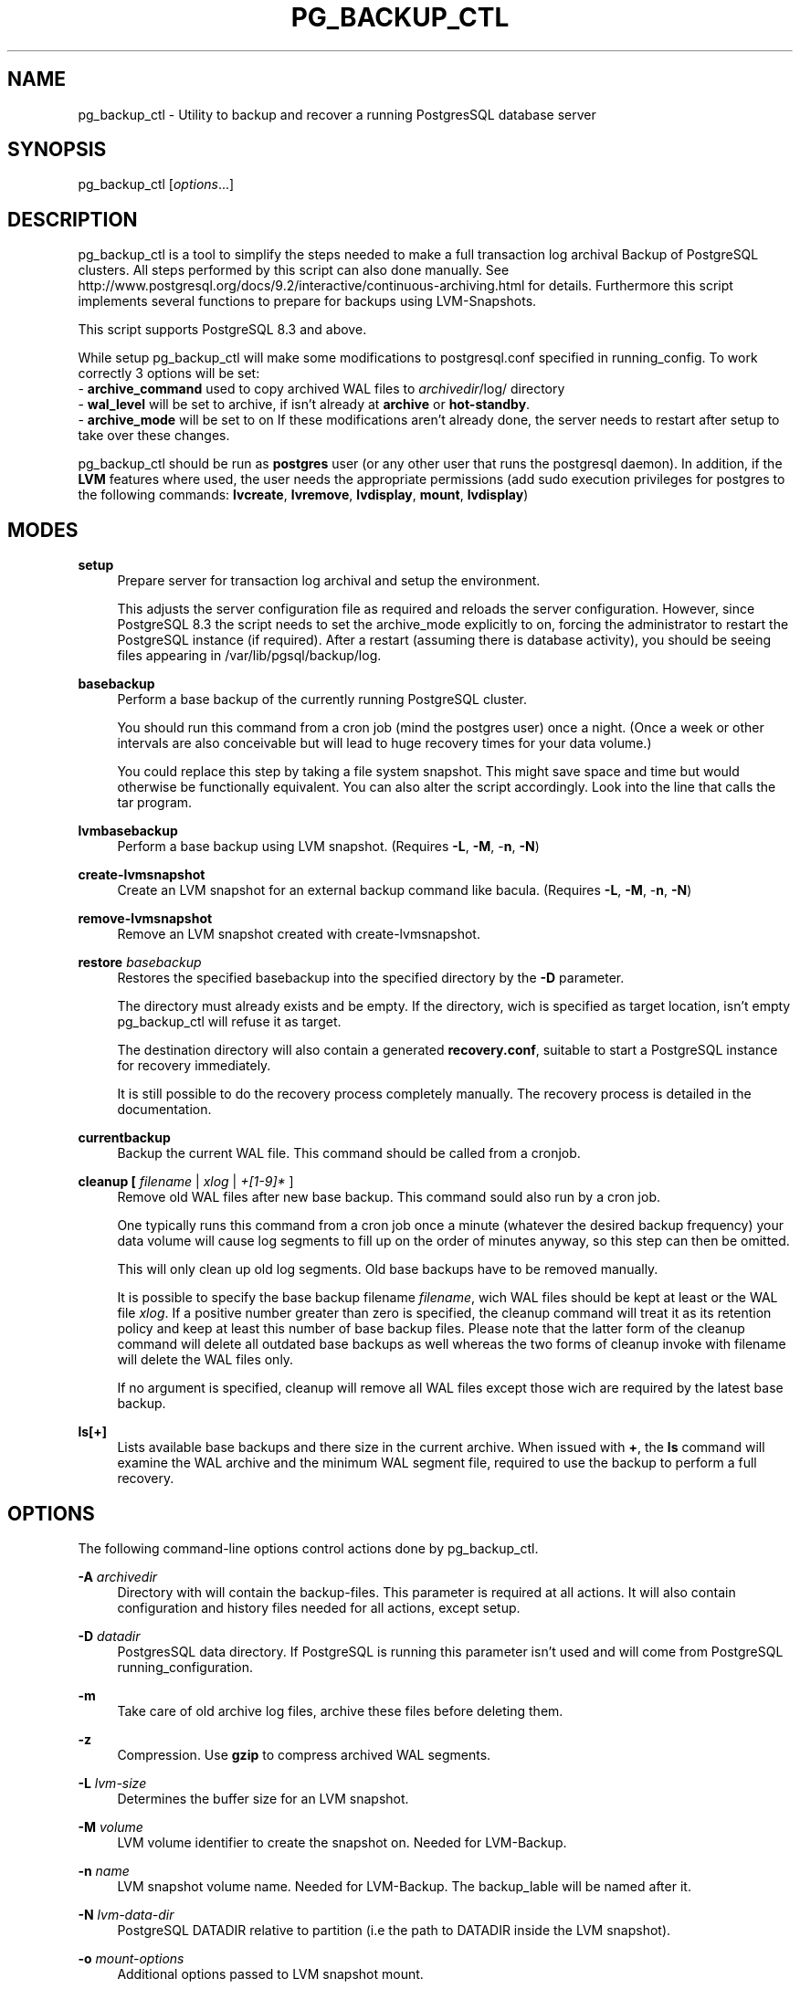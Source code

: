 .TH PG_BACKUP_CTL "1" "2013-03-14" "PostgreSQL Tools" "pg_backup_ctl"
.SH NAME
pg_backup_ctl \- Utility to backup and recover a running PostgresSQL database server

.SH SYNOPSIS
pg_backup_ctl [\fIoptions\fR...]

.SH DESCRIPTION
pg_backup_ctl is a tool to simplify the steps needed to make a full transaction log archival Backup of PostgreSQL clusters. All steps performed by this script can also done manually. See http://www.postgresql.org/docs/9.2/interactive/continuous-archiving.html for details. Furthermore this script implements several functions to prepare for backups using LVM-Snapshots.

This script supports PostgreSQL 8.3 and above.

While setup pg_backup_ctl will make some modifications to postgresql.conf specified in running_config. To work correctly 3 options will be set: 
    - \fBarchive_command\fR used to copy archived WAL files to \fIarchivedir\fR/log/ directory
    - \fBwal_level\fR will be set to archive, if isn't already at \fBarchive\fR or \fBhot-standby\fR.
    - \fBarchive_mode\fR will be set to on
If these modifications aren't already done, the server needs to restart after setup to take over these changes.

pg_backup_ctl should be run as \fBpostgres\fR user (or any other user that runs the postgresql daemon). In addition, if the \fBLVM\fR features where used, the user needs the appropriate permissions (add sudo execution privileges for postgres to the following commands: \fBlvcreate\fR, \fBlvremove\fR, \fBlvdisplay\fR, \fBmount\fR, \fBlvdisplay\fR)

.SH MODES
\fBsetup\fR
.RS 4
Prepare server for transaction log archival and setup the environment.

This adjusts the server configuration file as required and reloads the
server configuration.  However, since PostgreSQL 8.3 the script needs to set
the archive_mode explicitly to on, forcing the administrator to restart the
PostgreSQL instance (if required). After a restart (assuming there is database
activity), you should be seeing files appearing in
/var/lib/pgsql/backup/log.
.RE

\fBbasebackup\fR
.RS 4
Perform a base backup of the currently running PostgreSQL cluster.

You should run this command from a cron job (mind the postgres user)
once a night.  (Once a week or other intervals are also conceivable
but will lead to huge recovery times for your data volume.)

You could replace this step by taking a file system snapshot.  This
might save space and time but would otherwise be functionally
equivalent.  You can also alter the script accordingly.  Look into the
line that calls the tar program.
.RE

\fBlvmbasebackup\fR
.RS 4
Perform a base backup using LVM snapshot.
(Requires \fB-L\fR, \fB-M\fR, -\fBn\fR, \fB-N\fR)
.RE

\fBcreate-lvmsnapshot\fR
.RS 4
Create an LVM snapshot for an external backup command like bacula.
(Requires \fB-L\fR, \fB-M\fR, -\fBn\fR, \fB-N\fR)
.RE

\fBremove-lvmsnapshot\fR
.RS 4
Remove an LVM snapshot created with create-lvmsnapshot.
.RE

\fBrestore\fR \fIbasebackup\fR
.RS 4
Restores the specified basebackup into the specified directory by the \fB-D\fR parameter.

The directory must already exists and be empty. If the directory, wich is specified as target location, isn't empty pg_backup_ctl will refuse it as target.

The destination directory will also contain a generated \fBrecovery.conf\fR, suitable to start a PostgreSQL instance for recovery immediately.

It is still possible to do the recovery process completely manually. The recovery process is detailed in the documentation.
.RE

\fBcurrentbackup\fR
.RS 4
Backup the current WAL file. This command should be called from a cronjob.
.RE

\fBcleanup [ \fIfilename\fR | \fIxlog\fR | \fI+[1-9]*\fR ]
.RS 4
Remove old WAL files after new base backup. This command sould also run by a cron job.

One typically runs this command from a cron job once a minute (whatever the desired backup frequency) your data volume will cause log segments to fill up on the order of minutes anyway, so this step can then be omitted.

This will only clean up old log segments.  Old base backups have to be
removed manually.

It is possible to specify the base backup filename \fIfilename\fR, wich WAL files should be kept at least or the WAL file \fIxlog\fR. If a positive number greater than zero is specified, the cleanup command will treat it as its retention policy and keep at least this number of base backup files. Please note that the latter form of the cleanup command will delete all outdated base backups as well whereas the two forms of cleanup invoke with filename will delete the WAL files only.

If no argument is specified, cleanup will remove all WAL files except those wich are required by the latest base backup.
.RE

\fBls[+]\fR
.RS 4
Lists available base backups and there size in the current archive. When issued with \fB+\fR, the \fBls\fR command will examine the WAL archive and the minimum WAL segment file, required to use the backup to perform a full recovery.
.RE


.SH OPTIONS
The following command-line options control actions done by pg_backup_ctl.

\fB-A\fR \fIarchivedir\fR
.RS 4
Directory with will contain the backup-files. This parameter is required at all actions. It will also contain configuration and history files needed for all actions, except setup.

.RE
\fB-D\fR \fIdatadir\fR
.RS 4
PostgresSQL data directory. If PostgreSQL is running this parameter isn't used and will come from PostgreSQL running_configuration.

.RE
\fB-m\fR
.RS 4
Take care of old archive log files, archive these files before deleting them.

.RE
\fB-z\fR
.RS 4
Compression. Use \fBgzip\fR to compress archived WAL segments.

.RE
\fB-L\fR \fIlvm-size\fR
.RS 4
Determines the buffer size for an LVM snapshot.

.RE
\fB-M\fR \fIvolume\fR
.RS 4
LVM volume identifier to create the snapshot on. Needed for LVM-Backup.

.RE
\fB-n\fR \fIname\fR
.RS 4
LVM snapshot volume name. Needed for LVM-Backup. The backup_lable will be named after it.

.RE
\fB-N\fR \fIlvm-data-dir\fR
.RS 4
PostgreSQL DATADIR relative to partition (i.e the path to DATADIR inside the LVM snapshot).

.RE
\fB-o\fR \fImount-options\fR
.RS 4
Additional options passed to LVM snapshot mount.

.RE
\fB-h\fR \fIhostname\fR
.RS 4
Server hostname that running PostgreSQL.
Specifies the host name of the machine on which the server is running. If the value begins with a slash, it is used as the directory for the Unix domain socket. (See \fBpgsql\fR(1) for details)

.RE
\fB-p\fR \fIport\fR
.RS 4
Specifies the TCP port or local Unix domain socket file extension on which the server is listening for connections. (See \fBpgsql\fR(1) for details)

.RE
\fB-M\fU \fIusername\fR
.RS 4
User name to connect as.

.SH EXAMPLES
To setup the environment and PostgreSQL configuration settings for further cluster backups at /mnt/backup/pgsql:
.sp
.RS 4
$ \fBpg_backup_ctl -A /mnt/backup/pgsql setup\fR
.RE

To do a base backup (Note: setup the environment is required):
.sp
.RS 4
$ \fBpg_backup_ctl -A /mnt/backup/pgsql basebackup\fR
.RE

To copy the current log segment(s):
.sp
.RS 4
$ \fBpg_backup_ctl -A /mnt/backup/pgsql currentbackup\fR
.RE

To show up the backups that are available:
.sp
.RS 4
$ \fBpg_backup_ctl -A /mnt/backup/pgsql ls+\fR
.RE

To recover a base backup (e.g. basebackup_2013-01-04T1517.tar.gz) to the directory /recover/pgsql (the server may not run):
.sp
.RS 4
$ \fBpg_backup_ctl -A /mnt/backup/pgsql -D /recovery/pgsql restore basebackup_2013-01-04T1517.tar.gz\fR
.sp
$ \fBpg_ctl start -D /recovery/pgsql\fR
.RE

.SH CAVEATS

pg_backup_ctl internally protects itself against concurrent execution
with the flock command line tool. This places a lock file into the
archive directory, which will hold an exclusive lock on it to prevent
another pg_backup_ctl to concurrently modify the archive. This doesn't
work on network filesystems like SMBFS or CIFS, especially when mounted
from a Windows(tm) server. In this case you should use the -l option
to place the lockfile into a directory on a local filesystem.
Older distributions doesn't have the flock command line tool, but it's
possible to just comment out the locking subscripts.

.SH SEE ALSO
\fBpg_dump\fR(1), \fBpgsql\fR(1), \fBpg_basebackup\fR(1), \fBflock\fR(1)
